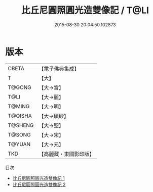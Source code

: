#+TITLE: 比丘尼圓照圓光造雙像記 / T@LI

#+DATE: 2015-08-30 20:04:50.102873
* 版本
 |     CBETA|【電子佛典集成】|
 |         T|【大】     |
 |    T@GONG|【大→宮】   |
 |      T@LI|【大→麗】   |
 |    T@MING|【大→明】   |
 |   T@QISHA|【大→磧砂】  |
 |   T@SHENG|【大→聖】   |
 |    T@SONG|【大→宋】   |
 |    T@YUAN|【大→元】   |
 |       TKD|【高麗藏・東國影印版】|
目次
 - [[file:KR6g0031_001.txt][比丘尼圓照圓光造雙像記 1]]
 - [[file:KR6g0031_002.txt][比丘尼圓照圓光造雙像記 2]]

